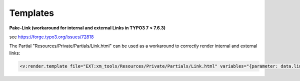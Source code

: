 Templates
=========

**Pake-Link (workaround for internal and external Links in TYPO3 7 < 7.6.3)**

see https://forge.typo3.org/issues/72818

The Partial "Resources/Private/Partials/Link.html" can be used as a workaround to correctly render internal and external links:

.. code-block:: xml

    <v:render.template file="EXT:xm_tools/Resources/Private/Partials/Link.html" variables="{parameter: data.link, linkHtml: linkHtml, class: 'some-classt', title: data.linkText}" />